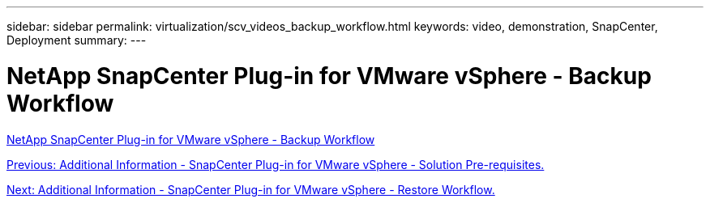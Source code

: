 ---
sidebar: sidebar
permalink: virtualization/scv_videos_backup_workflow.html
keywords: video, demonstration, SnapCenter, Deployment
summary:
---

= NetApp SnapCenter Plug-in for VMware vSphere - Backup Workflow
:hardbreaks:
:nofooter:
:icons: font
:linkattrs:
:imagesdir: ./../media/

//
// This file was created with NDAC Version 0.9 (June 4, 2020)
//
// 2020-06-25 14:31:33.664333
//


link:https://netapp.hosted.panopto.com/Panopto/Pages/Viewer.aspx?id=b7272f18-c424-4cc3-bc0d-b01200faaf25[NetApp SnapCenter Plug-in for VMware vSphere - Backup Workflow]

link:scv_videos_prerequisites.html[Previous: Additional Information - SnapCenter Plug-in for VMware vSphere - Solution Pre-requisites.]

link:scv_videos_restore_workflow.html[Next: Additional Information - SnapCenter Plug-in for VMware vSphere - Restore Workflow.]
